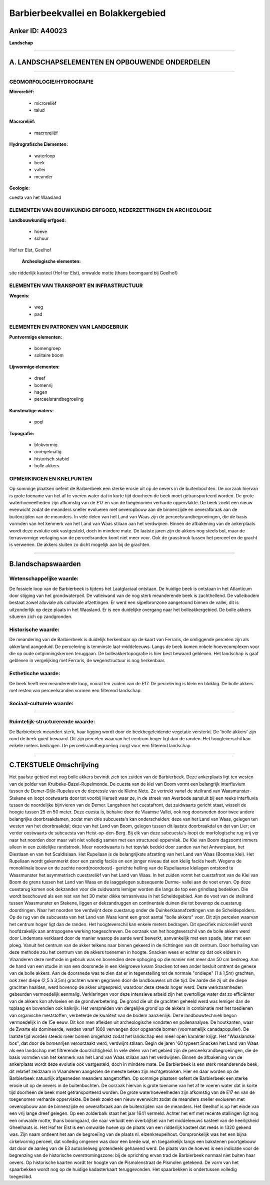 Barbierbeekvallei en Bolakkergebied
===================================

Anker ID: A40023
----------------

**Landschap**

--------------

A. LANDSCHAPSELEMENTEN EN OPBOUWENDE ONDERDELEN
-----------------------------------------------

--------------

GEOMORFOLOGIE/HYDROGRAFIE
~~~~~~~~~~~~~~~~~~~~~~~~~

**Microreliëf:**

 * microreliëf
 * talud


**Macroreliëf:**

 * macroreliëf

**Hydrografische Elementen:**

 * waterloop
 * beek
 * vallei
 * meander


**Geologie:**


cuesta van het Waasland

ELEMENTEN VAN BOUWKUNDIG ERFGOED, NEDERZETTINGEN EN ARCHEOLOGIE
~~~~~~~~~~~~~~~~~~~~~~~~~~~~~~~~~~~~~~~~~~~~~~~~~~~~~~~~~~~~~~~

**Landbouwkundig erfgoed:**

 * hoeve
 * schuur


Hof ter Elst, Geelhof

 **Archeologische elementen:**
site ridderlijk kasteel (Hof ter Elst), omwalde motte (thans
boomgaard bij Geelhof)

ELEMENTEN VAN TRANSPORT EN INFRASTRUCTUUR
~~~~~~~~~~~~~~~~~~~~~~~~~~~~~~~~~~~~~~~~~

**Wegenis:**

 * weg
 * pad



ELEMENTEN EN PATRONEN VAN LANDGEBRUIK
~~~~~~~~~~~~~~~~~~~~~~~~~~~~~~~~~~~~~

**Puntvormige elementen:**

 * bomengroep
 * solitaire boom


**Lijnvormige elementen:**

 * dreef
 * bomenrij
 * hagen
 * perceelsrandbegroeiing

**Kunstmatige waters:**

 * poel


**Topografie:**

 * blokvormig
 * onregelmatig
 * historisch stabiel
 * bolle akkers



OPMERKINGEN EN KNELPUNTEN
~~~~~~~~~~~~~~~~~~~~~~~~~

Op sommige plaatsen oefent de Barbierbeek een sterke erosie uit op de
oevers in de buitenbochten. De oorzaak hiervan is grote toename van het
af te voeren water dat in korte tijd doorheen de beek moet
getransporteerd worden. De grote waterhoeveelheden zijn afkomstig van de
E17 en van de toegenomen verharde oppervlakte. De beek zoekt een nieuw
evenwicht zodat de meanders sneller evolueren met oeveropbouw aan de
binnenzijde en oeverafbraak aan de buitenzijden van de meanders. In vele
delen van het Land van Waas zijn de perceelsrandbegroeiingen, die de
basis vormden van het kenmerk van het Land van Waas stilaan aan het
verdwijnen. Binnen de afbakening van de ankerplaats wordt deze evolutie
ook vastgesteld, doch in mindere mate. De laatste jaren zijn de akkers
nog steels bol, maar de terrasvormige verlaging van de perceelsranden
komt niet meer voor. Ook de grasstrook tussen het perceel en de gracht
is verwenen. De akkers sluiten zo dicht mogelijk aan bij de grachten.

--------------

B.landschapswaarden
-------------------


Wetenschappelijke waarde:
~~~~~~~~~~~~~~~~~~~~~~~~~

De fossiele loop van de Barbierbeek is tijdens het Laatglaciaal
ontstaan. De huidige beek is ontstaan in het Atlanticum door stijging
van het grondwaterpeil. De valleiwand van de nog sterk meanderende beek
is zachthellend. De valleibodem bestaat zowel alluviale als colluviale
afzettingen. Er werd een sijpelbronzone aangetoond binnen de vallei, dit
is uitzonderlijk op deze plaats in het Waasland. Er is een duidelijke
overgang naar het bolleakkergebied. De bolle akkers situeren zich op
zandgronden.

Historische waarde:
~~~~~~~~~~~~~~~~~~~


De meandering van de Barbierbeek is duidelijk herkenbaar op de kaart
van Ferraris, de omliggende percelen zijn als akkerland aangeduid. De
percelering is tenminste laat-middeleeuws. Langs de beek komen enkele
hoevecomplexen voor die op oude ontginningskernen teruggaan. De
bolleakkertopografie is hier best bewaard gebleven. Het landschap is
gaaf gebleven in vergelijking met Ferraris, de wegenstructuur is nog
herkenbaar.

Esthetische waarde:
~~~~~~~~~~~~~~~~~~~

De beek heeft een meanderende loop, vooral ten
zuiden van de E17. De percelering is klein en blokkig. De bolle akkers
met resten van perceelsranden vormen een filterend landschap.


Sociaal-culturele waarde:
~~~~~~~~~~~~~~~~~~~~~~~~~

~~~~~~~~~~~~~~~~~~~~~~~~~~


Ruimtelijk-structurerende waarde:
~~~~~~~~~~~~~~~~~~~~~~~~~~~~~~~~~

De Barbierbeek meandert sterk, haar ligging wordt door de
beekbegeleidende vegetatie versterkt. De 'bolle akkers' zijn rond de
beek goed bewaard. Dit zijn percelen waarvan het centrum hoger ligt dan
de randen. Het hoogteverschil kan enkele meters bedragen. De
perceelsrandbegroeiing zorgt voor een filterend landschap.

--------------

C.TEKSTUELE Omschrijving
------------------------

Het gaafste gebied met nog bolle akkers bevindt zich ten zuiden van de
Barbierbeek. Deze ankerplaats ligt ten westen van de polder van
Kruibeke-Bazel-Rupelmonde. De cuesta van de klei van Boom vormt een
belangrijk interfluvium tussen de Demer-Dijle-Rupelas en de depressie
van de Kleine Nete. Ze vertrekt vanaf de steilrand van Waasmunster-
Stekene en loopt oostwaarts door tot voorbij Herselt waar ze, in de
streek van Averbode aansluit bij een reeks interfluvia tussen de
noordelijke bijrivieren van de Demer. Langsheen het cuestafront, dat
zuidwaarts gericht staat, wisselt de hoogte tussen 25 en 50 meter. Deze
cuesta is, behalve door de Vlaamse Vallei, ook nog doorsneden door twee
andere belangrijke doorbraakdamen, zodat men drie subcuesta's kan
onderscheiden: deze van het Land van Waas, gelegen ten westen van het
doorbraakdal; deze van het Land van Boom, gelegen tussen dit laatste
doorbraakdal en dat van Lier; en verder oostwaarts de subcuesta van
Heist-op-den-Berg. Bij elk van deze subcuesta's loopt de morfologische
rug vrij ver naar het noorden door maar valt niet volledig samen met een
structureel oppervlak. De Klei van Boom dagzoomt immers alleen in een
zuidelijke randstrook. Meer noordwaarts is het topvlak bedekt door
zanden van het Antwerpiaan, het Diestiaan en van het Scaldisiaan. Het
Rupeliaan is de belangrijkste afzetting van het Land van Waas (Boomse
klei). Het Rupeliaan wordt gekenmerkt door een zandig faciës en een
jonger niveau dat een kleiig faciës heeft. Wegens de monoklinale bouw en
de zachte noord(noordoost)- gerichte helling van de Rupeliaanse
kleilagen ontstond te Waasmunster het asymmetrisch cuestareliëf van het
Land van Waas. In het zuiden vormt het cuestafront van de Klei van Boom
de grens tussen het Land van Waas en de laaggelegen subsequente Durme-
vallei aan de voet ervan. Op deze cuestarug komen ook dekzanden voor die
zuidwaarts lemiger worden die langs de top een grindlaag bedekken. Die
wordt beschouwd als een rest van het 30 meter dikke terrasniveau in het
Scheldegebied. Aan de voet van de steilrand tussen Waasmunster en
Stekene, liggen er dekzandruggen en continentale duinen die tot bovenop
de cuestarug doordringen. Naar het noorden toe verdwijnt deze cuestarug
onder de Duinkerkiaanafzettingen van de Scheldepolders. Op de rug van de
subcuesta van het Land van Waas komt een groot aantal "bolle akkers"
voor. Dit zijn percelen waarvan het centrum hoger ligt dan de randen.
Het hoogteverschil kan enkele meters bedragen. Dit specifiek microreliëf
wordt hoofdzakelijk aan antropogene werking toegeschreven. De oorzaak
van het hoogteverschil van de bolle akkers werd door Lindemans verklaard
door de manier waarop de aarde werd bewerkt, aanvankelijk met een spade,
later met een ploeg. Vanuit het centrum van de akker telkens naar binnen
gekeerd in de richtingen van dit centrum. Door herhaling van deze
methode zou het centrum van de akkers toenemen in hoogte. Snacken wees
er echter op dat ook elders in Vlaanderen deze methode in gebruik was en
bovendien deze ophoging op die manier niet meer dan 50 cm bedroeg. Aan
de hand van een studie in van een doorsnede in een kleigroeve kwam
Snacken tot een ander besluit omtrent de genese van de bolle akkers. Aan
de doorsnede was te zien dat er in tegenstelling tot de normale
"ondiepe" (1 à 1,5m) grachten, ook zeer diepe (2,5 à 3,5m) grachten
waren gegraven door de landbouwers uit die tijd. De aarde die zij uit de
diepe grachten haalden, werd bovenop de akker uitgespreid, waardoor deze
steeds hoger werd. Deze werkzaamheden gebeurden vermoedelijk eenmalig.
Verklaringen voor deze intensieve arbeid zijn het overtollige water dat
zo efficiënter van de akkers kon afvloeien en de grondverbetering. De
grond die uit de grachten geheeld werd was lemiger dan de toplaag en
bovendien ook kalkrijk. Het verspreiden van dergelijke grond op de
akkers in combinatie met het toedienen van organische meststoffen,
verbeterde de kwaliteit van de bodem aanzienlijk. Deze landbouwtechniek
begon vermoedelijk in de 15e eeuw. Dit kon men afleiden uit
archeologische vondsten en pollenanalyse. De houtkanten, waar de Zwarte
els domineerde, werden vanaf 1800 vervangen door opgaande bomen
(voornamelijk canadapopulier). De laatste tijd worden steeds meer bomen
omgehakt zodat het landschap een meer open karakter krijgt. Het
"Waaslandse bos", dat door de bomenrijen veroorzaakt werd, verdwijnt
stilaan. Begin de jaren '60 typeert Snacken het Land van Waas als een
landschap met filtrerende doorzichtigheid. In vele delen van het gebied
zijn de perceelsrandbegroeiingen, die de basis vormden van het kenmerk
van het Land van Waas stilaan aan het verdwijnen. Binnen de afbakening
van de ankerplaats wordt deze evolutie ook vastgesteld, doch in mindere
mate. De Barbierbeek is een sterk meanderende beek, dit relatief
zeldzaam in Vlaanderen aangezien de meeste beken zijn rechtgetrokken.
Hier en daar worden op de Barbierbeek natuurlijk afgesneden meanders
aangetroffen. Op sommige plaatsen oefent de Barbierbeek een sterke
erosie uit op de oevers in de buitenbochten. De oorzaak hiervan is grote
toename van het af te voeren water dat in korte tijd doorheen de beek
moet getransporteerd worden. De grote waterhoeveelheden zijn afkomstig
van de E17 en van de toegenomen verharde oppervlakte. De beek zoekt een
nieuw evenwicht zodat de meanders sneller evolueren met oeveropbouw aan
de binnenzijde en oeverafbraak aan de buitenzijden van de meanders. Het
Geelhof is op het einde van een vrij lange dreef gelegen. Op een
zolderbalk staat het jaar 1641 vermeld. Achter het erf met recente
stallingen ligt nog een omwalde motte, thans boomgaard, die naar
verluidt een overblijfsel van het middeleeuws kasteel van de
heerlijkheid Gheelhauts is. Het Hof ter Elst is een omwalde hoeve op de
plaats van een ridderlijk kasteel dat reeds in 1320 gekend was. Zijn
naam ontleent het aan de begroeiïng van de plaats nl. elzenkreupelhout.
Oorspronkelijk was het een bijna cirkelvormig perceel, dat volledig
omgeven was door een brede wal, en toegankelijk langs een bakstenen
poortgebouw dat door de aanleg van de E3 autosnelweg grotendeels
gehavend werd. De plaats van de hoeves is een indicatie voor de
begrenzing van de historische overstromingszone: bij de oprichting ervan
trad de Barbierbeek normaal niet buiten haar oevers. Op historische
kaarten wordt ter hoogte van de Pismolenstraat de Pismolen getekend. De
vorm van het spaarbekken wordt nog op de huidige kadasterkaart
teruggevonden. Het spaarbekken is ondertussen volledig toegeslibd.

